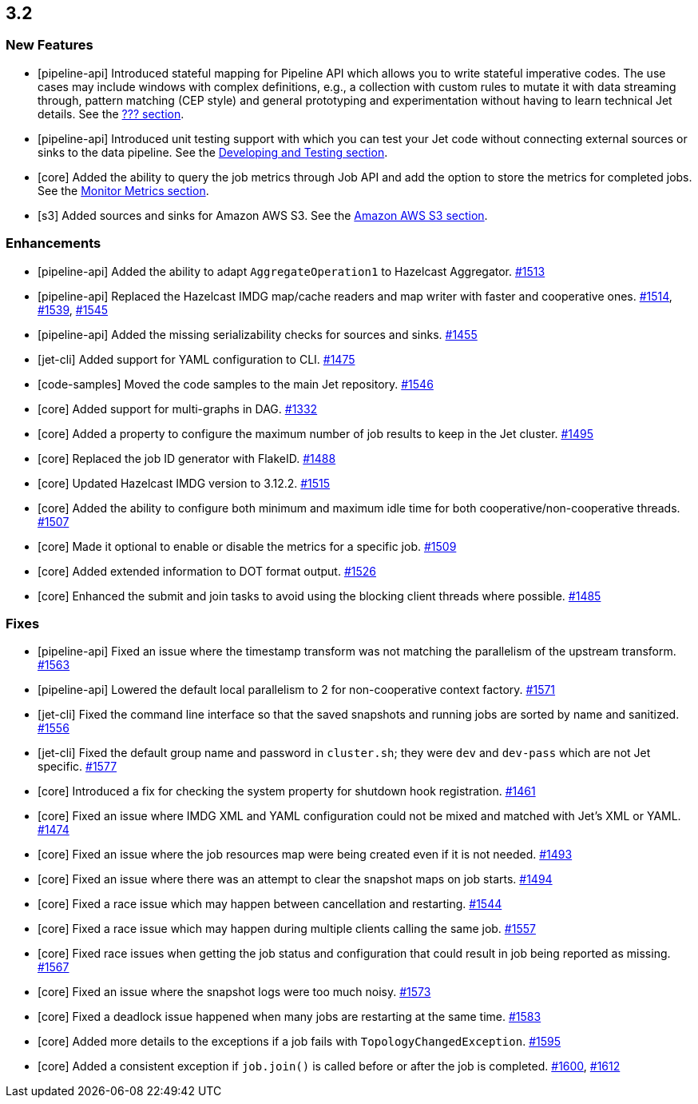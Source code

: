 == 3.2

=== New Features

* [pipeline-api] Introduced stateful mapping for Pipeline API
which allows you to write stateful imperative codes. The use cases
may include windows with complex definitions, e.g., a collection with
custom rules to mutate it with data streaming through, pattern matching
(CEP style) and general prototyping and experimentation without having to
learn technical Jet details. See the
link:https://docs.hazelcast.org/docs/jet/3.2/manual/#???[??? section^].
* [pipeline-api] Introduced unit testing support with which you can test
your Jet code without connecting external sources or sinks to the data pipeline.
See the
link:https://docs.hazelcast.org/docs/jet/3.2/manual/#developing-and-testing[Developing and Testing section^].
* [core] Added the ability to query the job metrics through Job API
and add the option to store the metrics for completed jobs.
See the
link:https://docs.hazelcast.org/docs/jet/3.2/manual/#metrics-monitoring[Monitor Metrics section^].
* [s3] Added sources and sinks for Amazon AWS S3.
See the
link:https://docs.hazelcast.org/docs/jet/3.2/manual/#amazon-aws-s3[Amazon AWS S3 section^].

=== Enhancements

* [pipeline-api] Added the ability to adapt `AggregateOperation1` to Hazelcast Aggregator.
https://github.com/hazelcast/hazelcast-jet/pull/1513[#1513]
* [pipeline-api] Replaced the Hazelcast IMDG map/cache readers and map writer with
faster and cooperative ones.
https://github.com/hazelcast/hazelcast-jet/pull/1514[#1514],
https://github.com/hazelcast/hazelcast-jet/pull/1539[#1539],
https://github.com/hazelcast/hazelcast-jet/pull/1545[#1545]
* [pipeline-api] Added the missing serializability checks for sources and sinks.
https://github.com/hazelcast/hazelcast-jet/pull/1455[#1455]
* [jet-cli] Added support for YAML configuration to CLI.
https://github.com/hazelcast/hazelcast-jet/pull/1475[#1475]
* [code-samples] Moved the code samples to the main Jet repository.
https://github.com/hazelcast/hazelcast-jet/pull/1546[#1546]
* [core] Added support for multi-graphs in DAG.
https://github.com/hazelcast/hazelcast-jet/pull/1332[#1332]
* [core] Added a property to configure the maximum number of job results
to keep in the Jet cluster.
https://github.com/hazelcast/hazelcast-jet/pull/1495[#1495]
* [core] Replaced the job ID generator with FlakeID.
https://github.com/hazelcast/hazelcast-jet/pull/1488[#1488]
* [core] Updated Hazelcast IMDG version to 3.12.2.
https://github.com/hazelcast/hazelcast-jet/pull/1515[#1515]
* [core] Added the ability to configure both minimum and maximum
idle time for both cooperative/non-cooperative threads.
https://github.com/hazelcast/hazelcast-jet/pull/1507[#1507]
* [core] Made it optional to enable or disable the metrics for a specific job.
https://github.com/hazelcast/hazelcast-jet/pull/1509[#1509]
* [core] Added extended information to DOT format output.
https://github.com/hazelcast/hazelcast-jet/pull/1526[#1526]
* [core] Enhanced the submit and join tasks to avoid using the blocking client
threads where possible.
https://github.com/hazelcast/hazelcast-jet/pull/1485[#1485]


=== Fixes

* [pipeline-api] Fixed an issue where the timestamp transform
was not matching the parallelism of the upstream transform.
https://github.com/hazelcast/hazelcast-jet/pull/1563[#1563]
* [pipeline-api] Lowered the default local parallelism to 2 for non-cooperative
context factory.
https://github.com/hazelcast/hazelcast-jet/pull/1571[#1571]
* [jet-cli] Fixed the command line interface so that the saved snapshots and running
jobs are sorted by name and sanitized.
https://github.com/hazelcast/hazelcast-jet/pull/1556[#1556]
* [jet-cli] Fixed the default group name and password in `cluster.sh`; they were
`dev` and `dev-pass` which are not Jet specific.
https://github.com/hazelcast/hazelcast-jet/pull/1577[#1577]
* [core] Introduced a fix for checking the system property for shutdown hook registration.
https://github.com/hazelcast/hazelcast-jet/pull/1461[#1461]
* [core] Fixed an issue where IMDG XML and YAML configuration could not be
mixed and matched with Jet's XML or YAML.
https://github.com/hazelcast/hazelcast-jet/pull/1474[#1474]
* [core] Fixed an issue where the job resources map were being created even if it is not
needed.
https://github.com/hazelcast/hazelcast-jet/pull/1493[#1493]
* [core] Fixed an issue where there was an attempt to clear the snapshot maps
on job starts.
https://github.com/hazelcast/hazelcast-jet/pull/1494[#1494]
* [core] Fixed a race issue which may happen between cancellation and restarting.
https://github.com/hazelcast/hazelcast-jet/pull/1544[#1544]
* [core] Fixed a race issue which may happen during multiple clients calling the
same job.
https://github.com/hazelcast/hazelcast-jet/pull/1557[#1557]
* [core] Fixed race issues when getting the job status and configuration
that could result in job being reported as missing.
https://github.com/hazelcast/hazelcast-jet/pull/1567[#1567]
* [core] Fixed an issue where the snapshot logs were too much noisy.
https://github.com/hazelcast/hazelcast-jet/pull/1573[#1573]
* [core] Fixed a deadlock issue happened when many jobs are restarting
at the same time.
https://github.com/hazelcast/hazelcast-jet/pull/1583[#1583]
* [core] Added more details to the exceptions if a job fails with `TopologyChangedException`.
https://github.com/hazelcast/hazelcast-jet/pull/1595[#1595]
* [core] Added a consistent exception if `job.join()` is called before
or after the job is completed.
https://github.com/hazelcast/hazelcast-jet/pull/1600[#1600],
https://github.com/hazelcast/hazelcast-jet/pull/1612[#1612]
